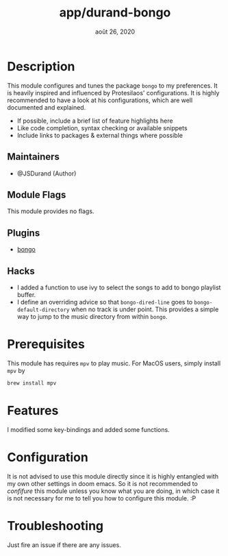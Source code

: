 #+TITLE:   app/durand-bongo
#+DATE:    août 26, 2020
#+STARTUP: inlineimages nofold

* Table of Contents :TOC_3:noexport:
- [[#description][Description]]
  - [[#maintainers][Maintainers]]
  - [[#module-flags][Module Flags]]
  - [[#plugins][Plugins]]
  - [[#hacks][Hacks]]
- [[#prerequisites][Prerequisites]]
- [[#features][Features]]
- [[#configuration][Configuration]]
- [[#troubleshooting][Troubleshooting]]

* Description
# A summary of what this module does.

This module configures and tunes the package =bongo= to my preferences. It is heavily
inspired and influenced by Protesilaos' configurations. It is highly recommended to have a
look at his configurations, which are well documented and explained.

+ If possible, include a brief list of feature highlights here
+ Like code completion, syntax checking or available snippets
+ Include links to packages & external things where possible

** Maintainers
+ @JSDurand (Author)

** Module Flags
This module provides no flags.

** Plugins
+ [[https://github.com/dbrock/bongo][bongo]]

** Hacks
+ I added a function to use ivy to select the songs to add to bongo playlist buffer.
+ I define an overriding advice so that ~bongo-dired-line~ goes to
  ~bongo-default-directory~ when no track is under point. This provides a simple way to
  jump to the music directory from within =bongo=.

* Prerequisites
This module has requires =mpv= to play music. For MacOS users, simply install =mpv= by

#+BEGIN_SRC sh
brew install mpv
#+END_SRC

* Features
I modified some key-bindings and added some functions.

* Configuration
It is not advised to use this module directly since it is highly entangled with my own
other settings in doom emacs. So it is not recommended to /confifure/ this module unless
you know what you are doing, in which case it is not necessary for me to tell you how to
configure this module. :P

* Troubleshooting
Just fire an issue if there are any issues.

